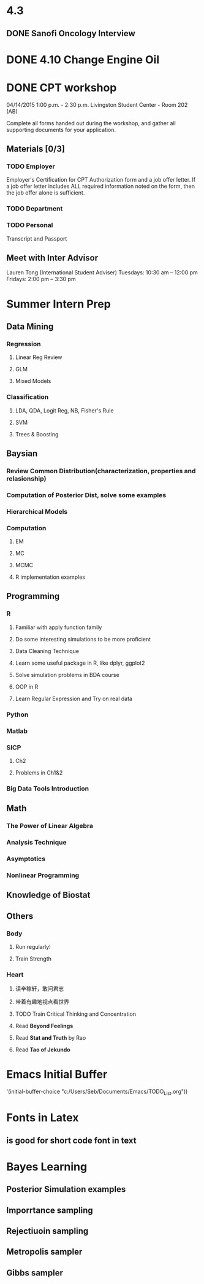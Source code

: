* 4.3
** DONE Sanofi Oncology Interview
   CLOSED: [2015-04-04 Sat 17:24]

* DONE 4.10 Change Engine Oil
  CLOSED: [2015-04-10 Fri 09:37] SCHEDULED: <2015-04-10 Fri>
* DONE CPT workshop
  CLOSED: [2015-04-16 Thu 16:36] SCHEDULED: <2015-04-13 Mon>
04/14/2015	1:00 p.m. - 2:30 p.m.	Livingston Student Center - Room 202 (AB)

Complete all forms handed out during the workshop, and gather all supporting documents for your application.
** Materials [0/3]
*** TODO Employer
Employer's Certification for CPT Authorization form and a job offer letter. If a job offer letter includes ALL required
information noted on the form, then the job offer alone is
sufficient.
*** TODO Department
*** TODO Personal
Transcript and Passport
** Meet with Inter Advisor
Lauren Tong (International Student Adviser)
Tuesdays: 10:30 am – 12:00 pm
Fridays: 2:00 pm – 3:30 pm
* Summer Intern Prep
** Data Mining
*** Regression
**** Linear Reg Review
**** GLM
**** Mixed Models

*** Classification

**** LDA, QDA, Logit Reg, NB, Fisher's Rule

**** SVM

**** Trees & Boosting
** Baysian
*** Review Common Distribution(characterization, properties and relasionship)
*** Computation of Posterior Dist, solve some examples
*** Hierarchical Models
*** Computation
**** EM
**** MC
**** MCMC
**** R implementation examples
** Programming
*** R
**** Familiar with apply function family
**** Do some interesting simulations to be more proficient
**** Data Cleaning Technique
**** Learn some useful package in R, like dplyr, ggplot2
**** Solve simulation problems in BDA course
**** OOP in R
**** Learn Regular Expression and Try on real data

*** Python
*** Matlab
*** SICP
**** Ch2
**** Problems in Ch1&2
*** Big Data Tools Introduction
** Math
*** The Power of Linear Algebra
*** Analysis Technique
*** Asymptotics
*** Nonlinear Programming

** Knowledge of Biostat
** Others

*** Body

**** Run regularly!

**** Train Strength

*** Heart

**** 读辛稼轩，敢问君志
**** 带着有趣地视点看世界
**** TODO Train Critical Thinking and Concentration
**** Read *Beyond Feelings*
**** Read *Stat and Truth* by Rao
**** Read *Tao of Jekundo*
* Emacs Initial Buffer
'(initial-buffer-choice "c:/Users/Seb/Documents/Emacs/TODO_List.org"))
* Fonts in Latex
** \texttt{} is good for short code font in text
* Bayes Learning
** Posterior Simulation examples
** Imporrtance sampling
** Rejectiuoin sampling
** Metropolis sampler
** Gibbs sampler
